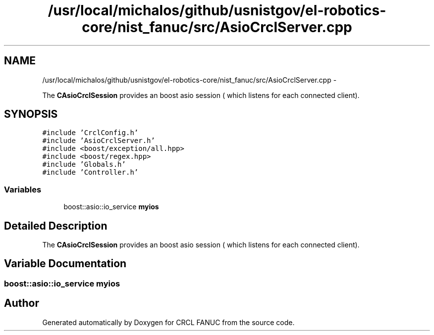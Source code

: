 .TH "/usr/local/michalos/github/usnistgov/el-robotics-core/nist_fanuc/src/AsioCrclServer.cpp" 3 "Fri Apr 15 2016" "CRCL FANUC" \" -*- nroff -*-
.ad l
.nh
.SH NAME
/usr/local/michalos/github/usnistgov/el-robotics-core/nist_fanuc/src/AsioCrclServer.cpp \- 
.PP
The \fBCAsioCrclSession\fP provides an boost asio session ( which listens for each connected client)\&.  

.SH SYNOPSIS
.br
.PP
\fC#include 'CrclConfig\&.h'\fP
.br
\fC#include 'AsioCrclServer\&.h'\fP
.br
\fC#include <boost/exception/all\&.hpp>\fP
.br
\fC#include <boost/regex\&.hpp>\fP
.br
\fC#include 'Globals\&.h'\fP
.br
\fC#include 'Controller\&.h'\fP
.br

.SS "Variables"

.in +1c
.ti -1c
.RI "boost::asio::io_service \fBmyios\fP"
.br
.in -1c
.SH "Detailed Description"
.PP 
The \fBCAsioCrclSession\fP provides an boost asio session ( which listens for each connected client)\&. 


.SH "Variable Documentation"
.PP 
.SS "boost::asio::io_service myios"

.SH "Author"
.PP 
Generated automatically by Doxygen for CRCL FANUC from the source code\&.
